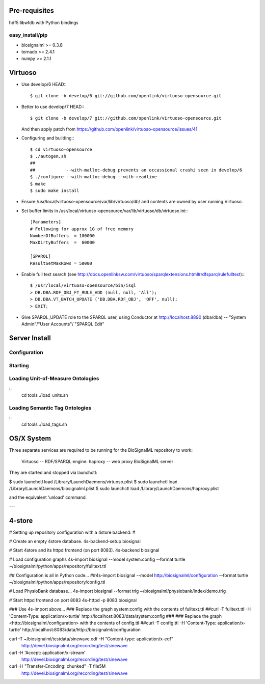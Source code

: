 Pre-requisites
==============

hdf5
libwfdb with Python bindings

easy_install/pip
----------------

* biosignalml >= 0.3.8
* tornado >= 2.4.1
* numpy >= 2.1.1


Virtuoso
========

* Use develop/6 HEAD:::

    $ git clone -b develop/6 git://github.com/openlink/virtuoso-opensource.git

* Better to use develop/7 HEAD:::

    $ git clone -b develop/7 git://github.com/openlink/virtuoso-opensource.git

  And then apply patch from https://github.com/openlink/virtuoso-opensource/issues/41

* Configuring and building:::

    $ cd virtuoso-opensource
    $ ./autogen.sh
    ##
    ##            --with-malloc-debug prevents an occassional crashi seen in develop/6
    $ ./configure --with-malloc-debug --with-readline
    $ make
    $ sudo make install

* Ensure /usr/local/virtuoso-opensource/var/lib/virtuoso/db/ and contents are
  owned by user running Virtuoso.

* Set buffer limits in /usr/local/virtuoso-opensource/var/lib/virtuoso/db/virtuoso.ini:::

    [Parameters]
    # Following for approx 1G of free memory
    NumberOfBuffers  = 100000
    MaxDirtyBuffers  =  60000

    [SPARQL]
    ResultSetMaxRows = 50000

* Enable full text search (see
  http://docs.openlinksw.com/virtuoso/sparqlextensions.html#rdfsparqlrulefulltext):::

    $ /usr/local/virtuoso-opensource/bin/isql
    > DB.DBA.RDF_OBJ_FT_RULE_ADD (null, null, 'All');
    > DB.DBA.VT_BATCH_UPDATE ('DB.DBA.RDF_OBJ', 'OFF', null);
    > EXIT;

* Give SPARQL_UPDATE role to the SPARQL user, using Conductor at
  http://localhost:8890 (dba/dba) -- "System Admin"/"User Accounts"/
  "SPARQL Edit"


Server Install
==============

Configuration
-------------

Starting
---------



Loading Unit-of-Measure Ontologies
----------------------------------

::
  cd tools
  ./load_units.sh


Loading Semantic Tag Ontologies
-------------------------------

::
  cd tools
  ./load_tags.sh


OS/X System
===========

Three separate services are required to be running for the BioSignalML repository to work:

    Virtuoso -- RDF/SPARQL engine.
    haproxy -- web proxy
    BioSignalML server


They are started and stopped via launchctl:

$ sudo launchctl load /Library/LaunchDaemons/virtuoso.plist
$ sudo launchctl load /Library/LaunchDaemons/biosignalml.plist
$ sudo launchctl load /Library/LaunchDaemons/haproxy.plist

and the equivalent 'unload' command.


---


4-store
=======

# Setting up repository configuration with a 4store backend:
#

# Create an empty 4store database.
4s-backend-setup biosignal

# Start 4store and its httpd frontend (on port 8083).
4s-backend biosignal

# Load configuration graphs
4s-import biosignal --model system:config --format turtle ~/biosignalml/python/apps/repository/fulltext.ttl

## Configuration is all in Python code...
##4s-import biosignal --model http://biosignalml/configuration --format turtle ~/biosignalml/python/apps/repository/config.ttl

# Load PhysioBank database...
4s-import biosignal --format trig ~/biosignalml/physiobank/index/demo.trig


# Start httpd frontend on port 8083
4s-httpd -p 8083 biosignal

### Use 4s-import above...
### Replace the graph system:config with the contents of fulltext.ttl
##curl -T fulltext.ttl -H 'Content-Type: application/x-turtle' http://localhost:8083/data/system:config
###
### Replace the graph <http://biosignalml/configuration> with the contents of config.ttl
##curl -T config.ttl -H 'Content-Type: application/x-turtle' http://localhost:8083/data/http://biosignalml/configuration





curl -T ~/biosignalml/testdata/sinewave.edf -H "Content-type: application/x-edf" \
  http://devel.biosignalml.org/recording/test/sinewave

curl -H 'Accept: application/x-stream'						 \
  http://devel.biosignalml.org/recording/test/sinewave



curl -H "Transfer-Encoding: chunked" -T file5M \
  http://devel.biosignalml.org/recording/test/sinewave

